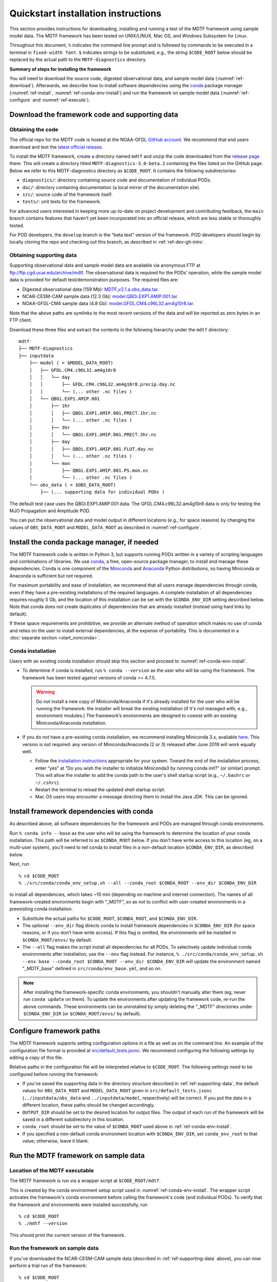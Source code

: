 Quickstart installation instructions
====================================

This section provides instructions for downloading, installing and running a test of the MDTF framework using sample model data. The MDTF framework has been tested on UNIX/LINUX, Mac OS, and Windows Subsystem for Linux.

Throughout this document, ``%`` indicates the command line prompt and is followed by commands to be executed in a terminal in ``fixed-width font``. ``$`` indicates strings to be substituted, e.g., the string ``$CODE_ROOT`` below should be replaced by the actual path to the ``MDTF-diagnostics`` directory.

**Summary of steps for installing the framework**

You will need to download the source code, digested observational data, and sample model data (:numref:`ref-download`). Afterwards, we describe how to install software dependencies using the `conda <https://docs.conda.io/en/latest/>`__ package manager (:numref:`ref-install`, :numref:`ref-conda-env-install`) and run the framework on sample model data (:numref:`ref-configure` and :numref:`ref-execute`).

.. _ref-download:

Download the framework code and supporting data
-----------------------------------------------

Obtaining the code
^^^^^^^^^^^^^^^^^^

The official repo for the MDTF code is hosted at the NOAA-GFDL `GitHub account <https://github.com/NOAA-GFDL/MDTF-diagnostics>`__. We recommend that end users download and test the `latest official release <https://github.com/NOAA-GFDL/MDTF-diagnostics/releases/tag/v3.0-beta.2>`__.

To install the MDTF framework, create a directory named ``mdtf`` and unzip the code downloaded from the `release page <https://github.com/NOAA-GFDL/MDTF-diagnostics/releases/tag/v3.0-beta.2>`__ there. This will create a directory titled ``MDTF-diagnostics-3.0-beta.2`` containing the files listed on the GitHub page. Below we refer to this MDTF-diagnostics directory as ``$CODE_ROOT``. It contains the following subdirectories:

- ``diagnostics/``: directory containing source code and documentation of individual PODs.
- ``doc/``: directory containing documentation (a local mirror of the documentation site).
- ``src/``: source code of the framework itself.
- ``tests/``: unit tests for the framework.

For advanced users interested in keeping more up-to-date on project development and contributing feedback, the ``main`` branch contains features that haven’t yet been incorporated into an official release, which are less stable or thoroughly tested.

For POD developers, the ``develop`` branch is the “beta test” version of the framework. POD developers should begin by locally cloning the repo and checking out this branch, as described in :ref:`ref-dev-git-intro`.

.. _ref-supporting-data:

Obtaining supporting data
^^^^^^^^^^^^^^^^^^^^^^^^^

Supporting observational data and sample model data are available via anonymous FTP at ftp://ftp.cgd.ucar.edu/archive/mdtf. The observational data is required for the PODs’ operation, while the sample model data is provided for default test/demonstration purposes. The required files are:

- Digested observational data (159 Mb): `MDTF_v2.1.a.obs_data.tar <ftp://ftp.cgd.ucar.edu/archive/mdtf/MDTF_v2.1.a.obs_data.tar>`__.
- NCAR-CESM-CAM sample data (12.3 Gb): `model.QBOi.EXP1.AMIP.001.tar <ftp://ftp.cgd.ucar.edu/archive/mdtf/model.QBOi.EXP1.AMIP.001.tar>`__.
- NOAA-GFDL-CM4 sample data (4.8 Gb): `model.GFDL.CM4.c96L32.am4g10r8.tar <ftp://ftp.cgd.ucar.edu/archive/mdtf/model.GFDL.CM4.c96L32.am4g10r8.tar>`__.

Note that the above paths are symlinks to the most recent versions of the data and will be reported as zero bytes in an FTP client.

Download these three files and extract the contents in the following hierarchy under the ``mdtf`` directory:

::

   mdtf
   ├── MDTF-diagnostics
   ├── inputdata
       ├── model ( = $MODEL_DATA_ROOT)
       │   ├── GFDL.CM4.c96L32.am4g10r8
       │   │   └── day
       │   │       ├── GFDL.CM4.c96L32.am4g10r8.precip.day.nc
       │   │       └── (... other .nc files )
       │   └── QBOi.EXP1.AMIP.001
       │       ├── 1hr
       │       │   ├── QBOi.EXP1.AMIP.001.PRECT.1hr.nc
       │       │   └── (... other .nc files )
       │       ├── 3hr
       │       │   └── QBOi.EXP1.AMIP.001.PRECT.3hr.nc
       │       ├── day
       │       │   ├── QBOi.EXP1.AMIP.001.FLUT.day.nc
       │       │   └── (... other .nc files )
       │       └── mon
       │           ├── QBOi.EXP1.AMIP.001.PS.mon.nc
       │           └── (... other .nc files )
       └── obs_data ( = $OBS_DATA_ROOT)
           ├── (... supporting data for individual PODs )


The default test case uses the QBOi.EXP1.AMIP.001 data. The GFDL.CM4.c96L32.am4g10r8 data is only for testing the MJO Propagation and Amplitude POD.

You can put the observational data and model output in different locations (e.g., for space reasons) by changing the values of ``OBS_DATA_ROOT`` and ``MODEL_DATA_ROOT`` as described in :numref:`ref-configure`.

.. _ref-install:

Install the conda package manager, if needed
--------------------------------------------

The MDTF framework code is written in Python 3, but supports running PODs written in a variety of scripting languages and combinations of libraries. We use `conda <https://docs.conda.io/en/latest/>`__, a free, open-source package manager, to install and manage these dependencies. Conda is one component of the `Miniconda <https://docs.conda.io/en/latest/miniconda.html>`__ and `Anaconda <https://www.anaconda.com/>`__ Python distributions, so having Miniconda or Anaconda is sufficient but not required.

For maximum portability and ease of installation, we recommend that all users manage dependencies through conda, even if they have a pre-existing installations of the required languages. A complete installation of all dependencies requires roughly 5 Gb, and the location of this installation can be set with the ``$CONDA_ENV_DIR`` setting described below. Note that conda does not create duplicates of dependencies that are already installed (instead using hard links by default). 

If these space requirements are prohibitive, we provide an alternate method of operation which makes no use of conda and relies on the user to install external dependencies, at the expense of portability. This is documented in a :doc:`separate section <start_nonconda>`.

Conda installation
^^^^^^^^^^^^^^^^^^

Users with an existing conda installation should skip this section and proceed to :numref:`ref-conda-env-install`.

- To determine if conda is installed, run ``% conda --version`` as the user who will be using the framework. The framework has been tested against versions of conda >= 4.7.5.

  .. warning::
     Do not install a new copy of Miniconda/Anaconda if it's already installed for the user who will be running the framework: the installer will break the existing installation (if it's not managed with, e.g., environment modules.) The framework’s environments are designed to coexist with an existing Miniconda/Anaconda installation. 

- If you do not have a pre-existing conda installation, we recommend installing Miniconda 3.x, available `here <https://docs.conda.io/en/latest/miniconda.html>`__. This version is not required: any version of Miniconda/Anaconda (2 or 3) released after June 2019 will work equally well.

  + Follow the `installation instructions <https://docs.conda.io/projects/conda/en/latest/user-guide/install/index.html>`__ appropriate for your system. Toward the end of the installation process, enter “yes” at “Do you wish the installer to initialize Miniconda3 by running conda init?” (or similar) prompt. This will allow the installer to add the conda path to the user's shell startup script (e.g., ``~/.bashrc`` or ``~/.cshrc``).

  + Restart the terminal to reload the updated shell startup script.

  + Mac OS users may encounter a message directing them to install the Java JDK. This can be ignored.


.. _ref-conda-env-install:

Install framework dependencies with conda
-----------------------------------------

As described above, all software dependencies for the framework and PODs are managed through conda environments. 

Run ``% conda info --base`` as the user who will be using the framework to determine the location of your conda installation. This path will be referred to as ``$CONDA_ROOT`` below. If you don't have write access to this location (eg, on a multi-user system), you'll need to tell conda to install files in a non-default location ``$CONDA_ENV_DIR``, as described below.

Next, run
::

% cd $CODE_ROOT
% ./src/conda/conda_env_setup.sh --all --conda_root $CONDA_ROOT --env_dir $CONDA_ENV_DIR

to install all dependencies, which takes ~10 min (depending on machine and internet connection). The names of all framework-created environments begin with “_MDTF”, so as not to conflict with user-created environments in a preexisting conda installation.

- Substitute the actual paths for ``$CODE_ROOT``, ``$CONDA_ROOT``, and ``$CONDA_ENV_DIR``.

- The optional ``--env_dir`` flag directs conda to install framework dependencies in ``$CONDA_ENV_DIR`` (for space reasons, or if you don’t have write access). If this flag is omitted, the environments will be installed in ``$CONDA_ROOT/envs/`` by default.

- The ``--all`` flag makes the script install all dependencies for all PODs. To selectively update individual conda environments after installation, use the ``--env`` flag instead. For instance, ``% ./src/conda/conda_env_setup.sh --env base --conda_root $CONDA_ROOT --env_dir $CONDA_ENV_DIR`` will update the environment named "_MDTF_base" defined in ``src/conda/env_base.yml``, and so on.

.. note::
   After installing the framework-specific conda environments, you shouldn't manually alter them (eg, never run ``conda update`` on them). To update the environments after updating the framework code, re-run the above commands. These environments can be uninstalled by simply deleting the "_MDTF" directories under ``$CONDA_ENV_DIR`` (or ``$CONDA_ROOT/envs/`` by default).


.. _ref-configure:

Configure framework paths
-------------------------

The MDTF framework supports setting configuration options in a file as well as on the command line. An example of the configuration file format is provided at `src/default_tests.jsonc <https://github.com/NOAA-GFDL/MDTF-diagnostics/blob/main/src/default_tests.jsonc>`__. We recommend configuring the following settings by editing a copy of this file. 

Relative paths in the configuration file will be interpreted relative to ``$CODE_ROOT``. The following settings need to be configured before running the framework:

- If you've saved the supporting data in the directory structure described in :ref:`ref-supporting-data`, the default values for ``OBS_DATA_ROOT`` and ``MODEL_DATA_ROOT`` given in ``src/default_tests.jsonc`` (``../inputdata/obs_data`` and ``../inputdata/model``, respectively) will be correct. If you put the data in a different location, these paths should be changed accordingly.

- ``OUTPUT_DIR`` should be set to the desired location for output files. The output of each run of the framework will be saved in a different subdirectory in this location.

- ``conda_root`` should be set to the value of ``$CONDA_ROOT`` used above in :ref:`ref-conda-env-install`.

- If you specified a non-default conda environment location with ``$CONDA_ENV_DIR``, set ``conda_env_root`` to that value; otherwise, leave it blank.

.. _ref-execute:

Run the MDTF framework on sample data
-------------------------------------

Location of the MDTF executable
^^^^^^^^^^^^^^^^^^^^^^^^^^^^^^^

The MDTF framework is run via a wrapper script at ``$CODE_ROOT/mdtf``. 

This is created by the conda environment setup script used in :numref:`ref-conda-env-install`. The wrapper script activates the framework's conda environment before calling the framework's code (and individual PODs). To verify that the framework and environments were installed successfully, run

::

% cd $CODE_ROOT
% ./mdtf --version

This should print the current version of the framework.

Run the framework on sample data
^^^^^^^^^^^^^^^^^^^^^^^^^^^^^^^^

If you've downloaded the NCAR-CESM-CAM sample data (described in :ref:`ref-supporting-data` above), you can now perform a trial run of the framework:

::

% cd $CODE_ROOT
% ./mdtf -f src/default_tests.jsonc

Run time may be 10-20 minutes, depending on your system.

- If you edited or renamed ``src/default_tests.jsonc``, as recommended in the previous section, pass the path to that configuration file instead.

- The output files for this test case will be written to ``$OUTPUT_DIR/MDTF_QBOi.EXP1.AMIP.001_1977_1981``. When the framework is finished, open ``$OUTPUT_DIR/QBOi.EXP1.AMIP.001_1977_1981/index.html`` in a web browser to view the output report.

- The framework defaults to running all available PODs, which is overridden by the ``pod_list`` option in the ``src/default_tests.jsonc`` configuration file. Individual PODs can be specified as a comma-delimited list of POD names.

- Currently the framework only analyzes data from one model run at a time. To run the MJO_prop_amp POD on the GFDL.CM4.c96L32.am4g10r8 sample data, delete or comment out the section for QBOi.EXP1.AMIP.001 in ``caselist`` section of the configuration file, and uncomment the section for GFDL.CM4.c96L32.am4g10r8.
